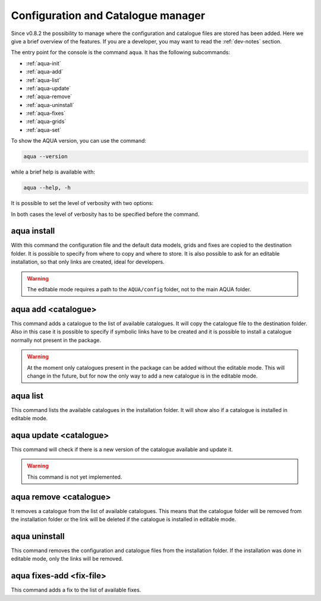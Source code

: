 .. _aqua-console:

Configuration and Catalogue manager
===================================

Since v0.8.2 the possibility to manage where the configuration and catalogue files are stored has been added.
Here we give a brief overview of the features.
If you are a developer, you may want to read the :ref:`dev-notes` section.

The entry point for the console is the command ``aqua``.
It has the following subcommands:

- :ref:`aqua-init`
- :ref:`aqua-add`
- :ref:`aqua-list`
- :ref:`aqua-update`
- :ref:`aqua-remove`
- :ref:`aqua-uninstall`
- :ref:`aqua-fixes`
- :ref:`aqua-grids`
- :ref:`aqua-set`

To show the AQUA version, you can use the command:

.. code-block:: bash

    aqua --version

while a brief help is available with:

.. code-block:: bash

    aqua --help, -h

It is possible to set the level of verbosity with two options:

.. option:: --verbose, -v

    It increases the verbosity level, setting it to INFO.

.. option:: --very-verbose, -vv

    It increases the verbosity level, setting it to DEBUG.

In both cases the level of verbosity has to be specified before the command.

.. _aqua-init:

aqua install
------------

With this command the configuration file and the default data models, grids and fixes are copied to the destination folder.
It is possible to specify from where to copy and where to store.
It is also possible to ask for an editable installation, so that only links are created, ideal for developers.

.. option:: --path, -p <path>

    The folder where the configuration file is copied to. Default is ``$HOME/.aqua``.
    If this option is used, the tool will ask the user if they want a link in the default folder ``$HOME/.aqua``.
    If this link is not created, the environment variable ``AQUA_CONFIG`` has to be set to the folder specified.

.. option:: --editable, -e <path>

    It installs the configuration file from the path given.
    It will create a symbolic link to the configuration folder.
    This is very recommended for developers. Please read the :ref:`dev-notes` section.

.. warning::
    The editable mode requires a path to the ``AQUA/config`` folder, not to the main AQUA folder.

.. _aqua-add:

aqua add <catalogue>
--------------------

This command adds a catalogue to the list of available catalogues.
It will copy the catalogue file to the destination folder.
Also in this case it is possible to specify if symbolic links have to be created
and it is possible to install a catalogue normally not present in the package.

.. option:: catalog

    The name of the catalogue to be added.
    This is a mandatory field.

.. warning::
    At the moment only catalogues present in the package can be added without the editable mode.
    This will change in the future, but for now the only way to add a new catalogue is in the editable mode.

.. option:: --editable, -e <path>

    It installs the catalogue based on the path given.
    It will create a symbolic link to the catalogue folder.
    This is very recommended for developers. Please read the :ref:`dev-notes` section.

.. _aqua-list:

aqua list
---------

This command lists the available catalogues in the installation folder.
It will show also if a catalogue is installed in editable mode.

.. _aqua-update:

aqua update <catalogue>
-----------------------

This command will check if there is a new version of the catalogue available and update it.

.. warning::
    This command is not yet implemented.

.. _aqua-remove:

aqua remove <catalogue>
-----------------------

It removes a catalogue from the list of available catalogues.
This means that the catalogue folder will be removed from the installation folder or the link will be deleted
if the catalogue is installed in editable mode.

.. _aqua-uninstall:

aqua uninstall
--------------

This command removes the configuration and catalogue files from the installation folder.
If the installation was done in editable mode, only the links will be removed.

.. _aqua-fixes:

aqua fixes-add <fix-file>
-------------------------

This command adds a fix to the list of available fixes.